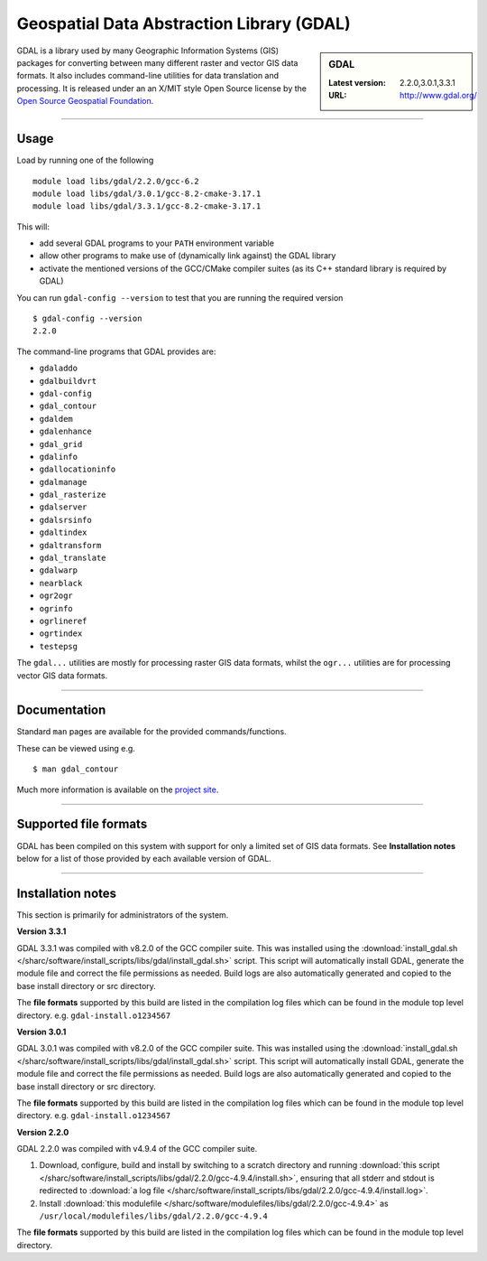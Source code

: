 .. _gdal_sharc:

Geospatial Data Abstraction Library (GDAL)
==========================================

.. sidebar:: GDAL

   :Latest version: 2.2.0,3.0.1,3.3.1
   :URL: http://www.gdal.org/

GDAL is a library used by many Geographic Information Systems (GIS) packages for converting 
between many different raster and vector GIS data formats.  It also includes command-line 
utilities for data translation and processing.  It is released under an an X/MIT style Open 
Source license by the `Open Source Geospatial Foundation <http://www.osgeo.org/>`_.

-------

Usage
-----

Load by running one of the following ::

    module load libs/gdal/2.2.0/gcc-6.2
    module load libs/gdal/3.0.1/gcc-8.2-cmake-3.17.1
    module load libs/gdal/3.3.1/gcc-8.2-cmake-3.17.1

This will:

* add several GDAL programs to your ``PATH`` environment variable
* allow other programs to make use of (dynamically link against) the GDAL library
* activate the mentioned versions of the GCC/CMake compiler suites (as its C++ standard library 
  is required by GDAL)

You can run ``gdal-config --version`` to test that you are running the required version ::

    $ gdal-config --version
    2.2.0

The command-line programs that GDAL provides are:

* ``gdaladdo``
* ``gdalbuildvrt``
* ``gdal-config``
* ``gdal_contour``
* ``gdaldem``
* ``gdalenhance``
* ``gdal_grid``
* ``gdalinfo``
* ``gdallocationinfo``
* ``gdalmanage``
* ``gdal_rasterize``
* ``gdalserver``
* ``gdalsrsinfo``
* ``gdaltindex``
* ``gdaltransform``
* ``gdal_translate``
* ``gdalwarp``
* ``nearblack``
* ``ogr2ogr``
* ``ogrinfo``
* ``ogrlineref``
* ``ogrtindex``
* ``testepsg``

The ``gdal...`` utilities are mostly for processing raster GIS data formats, 
whilst the ``ogr...`` utilities are for processing vector GIS data formats.

-------

Documentation
-------------
Standard ``man`` pages are available for the provided commands/functions.

These can be viewed using e.g. ::

    $ man gdal_contour

Much more information is available on the `project site <http://www.gdal.org/>`_.

-------

Supported file formats
----------------------

GDAL has been compiled on this system with support for only a limited set of GIS data formats.  
See **Installation notes** below for a list of those provided by each available version of GDAL.

-------

Installation notes
------------------
This section is primarily for administrators of the system.

**Version 3.3.1**

GDAL 3.3.1 was compiled with v8.2.0 of the GCC compiler suite. This was installed using the 
:download:`install_gdal.sh </sharc/software/install_scripts/libs/gdal/install_gdal.sh>`
script. This script will automatically install GDAL, generate the module file and correct the file 
permissions as needed. Build logs are also automatically generated and copied to the base install 
directory or src directory.

The **file formats** supported by this build are listed in the compilation log files which can be found 
in the module top level directory. e.g. ``gdal-install.o1234567``

**Version 3.0.1**

GDAL 3.0.1 was compiled with v8.2.0 of the GCC compiler suite. This was installed using the 
:download:`install_gdal.sh </sharc/software/install_scripts/libs/gdal/install_gdal.sh>`
script. This script will automatically install GDAL, generate the module file and correct the file 
permissions as needed. Build logs are also automatically generated and copied to the base install 
directory or src directory.

The **file formats** supported by this build are listed in the compilation log files which can be found 
in the module top level directory. e.g. ``gdal-install.o1234567``

**Version 2.2.0**

GDAL 2.2.0 was compiled with v4.9.4 of the GCC compiler suite.

#. Download, configure, build and install by switching to a scratch directory and running 
   :download:`this script </sharc/software/install_scripts/libs/gdal/2.2.0/gcc-4.9.4/install.sh>`, 
   ensuring that all stderr and stdout is redirected to :download:`a log file </sharc/software/install_scripts/libs/gdal/2.2.0/gcc-4.9.4/install.log>`. 
#. Install :download:`this modulefile </sharc/software/modulefiles/libs/gdal/2.2.0/gcc-4.9.4>` as 
   ``/usr/local/modulefiles/libs/gdal/2.2.0/gcc-4.9.4``

The **file formats** supported by this build are listed in the compilation log files which can be found 
in the module top level directory.
